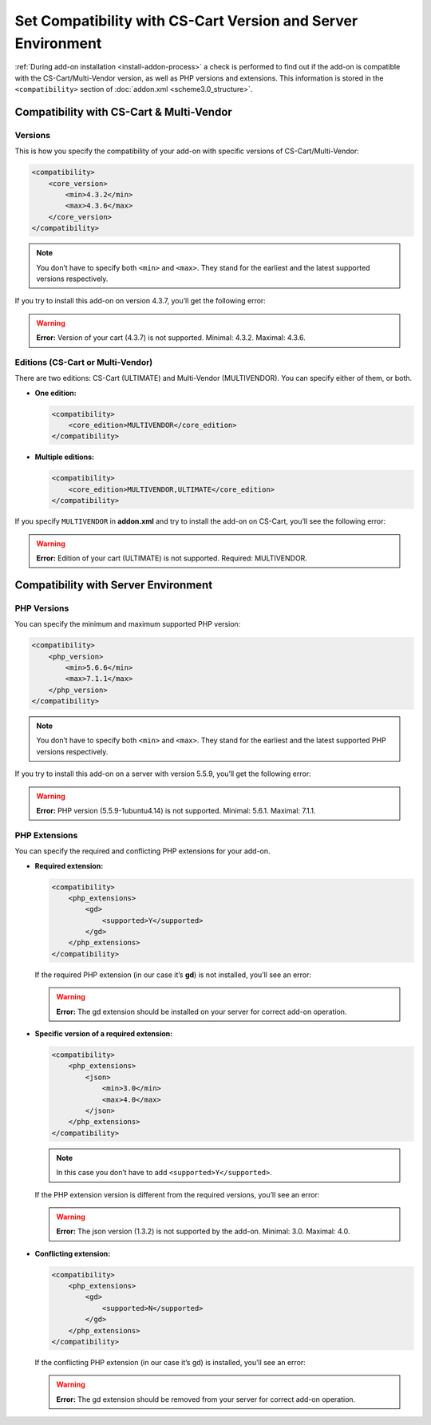 *************************************************************
Set Compatibility with CS-Cart Version and Server Environment
*************************************************************

:ref:`During add-on installation <install-addon-process>` a check is performed to find out if the add-on is compatible with the CS-Cart/Multi-Vendor version, as well as PHP versions and extensions. This information is stored in the ``<compatibility>`` section of :doc:`addon.xml <scheme3.0_structure>`.

=========================================
Compatibility with CS-Cart & Multi-Vendor
=========================================

--------
Versions
--------

This is how you specify the compatibility of your add-on with specific versions of CS-Cart/Multi-Vendor:

.. code-block:: xml

    <compatibility>
        <core_version>
            <min>4.3.2</min>
            <max>4.3.6</max>
        </core_version>
    </compatibility>

.. note::

    You don’t have to specify both ``<min>`` and ``<max>``. They stand for the earliest and the latest supported versions respectively. 

If you try to install this add-on on version 4.3.7, you’ll get the following error:

.. warning::

    **Error:** Version of your cart (4.3.7) is not supported. Minimal: 4.3.2. Maximal: 4.3.6.

----------------------------------
Editions (CS-Cart or Multi-Vendor)
----------------------------------

There are two editions: CS-Cart (ULTIMATE) and Multi-Vendor (MULTIVENDOR). You can specify either of them, or both.

* **One edition:**

  .. code-block:: xml

      <compatibility>
          <core_edition>MULTIVENDOR</core_edition>
      </compatibility>

* **Multiple editions:**

  .. code-block:: xml

      <compatibility>
          <core_edition>MULTIVENDOR,ULTIMATE</core_edition>
      </compatibility>

If you specify ``MULTIVENDOR`` in **addon.xml** and try to install the add-on on CS-Cart, you’ll see the following error:

.. warning::

    **Error:** Edition of your cart (ULTIMATE) is not supported. Required: MULTIVENDOR.

=====================================
Compatibility with Server Environment
=====================================

------------
PHP Versions
------------
You can specify the minimum and maximum supported PHP version:

.. code-block:: xml

    <compatibility>
        <php_version>
            <min>5.6.6</min>
            <max>7.1.1</max>
        </php_version>
    </compatibility>

.. note::

    You don’t have to specify both ``<min>`` and ``<max>``. They stand for the earliest and the latest supported PHP versions respectively. 

If you try to install this add-on on a server with version 5.5.9, you’ll get the following error:

.. warning::

    **Error:** PHP version (5.5.9-1ubuntu4.14) is not supported. Minimal: 5.6.1. Maximal: 7.1.1.

--------------
PHP Extensions
--------------

You can specify the required and conflicting PHP extensions for your add-on.

* **Required extension:**

  .. code-block:: xml

      <compatibility>
          <php_extensions>
              <gd>
                  <supported>Y</supported>
              </gd>
          </php_extensions>
      </compatibility>

  If the required PHP extension (in our case it’s **gd**) is not installed, you’ll see an error:

  .. warning::

      **Error:** The gd extension should be installed on your server for correct add-on operation.

* **Specific version of a required extension:**

  .. code-block:: xml

      <compatibility>
          <php_extensions>
              <json>
                  <min>3.0</min>
                  <max>4.0</max>
              </json>
          </php_extensions>
      </compatibility>

  .. note::
 
      In this case you don’t have to add ``<supported>Y</supported>``.

  If the PHP extension version is different from the required versions, you’ll see an error:

  .. warning::

      **Error:** The json version (1.3.2) is not supported by the add-on. Minimal: 3.0. Maximal: 4.0.

* **Conflicting extension:**

  .. code-block:: xml

      <compatibility>
          <php_extensions>
              <gd>
                  <supported>N</supported>
              </gd>
          </php_extensions>
      </compatibility>
    
  If the conflicting PHP extension (in our case it’s gd) is installed, you’ll see an error:

  .. warning::

      **Error:** The gd extension should be removed from your server for correct add-on operation.


